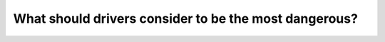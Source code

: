 .. raw:: html

   <div class="question-page">
   <div class="test-name">Canada BC Driver's License Knowledge Test Test Bank (2024)</div>

.. meta::
   :description: What should drivers consider to be the most dangerous?
   :keywords: Vancouver driver's license test, BC driver's license test driving environment, traffic hazards, driving safety

.. raw:: html

   <div class="question-card">


What should drivers consider to be the most dangerous?
============================================================================================================

.. raw:: html

   <hr>

.. raw:: html

   <div id="q104" class="quiz">
       <div class="option" id="q104-A" onclick="selectOption('q104', 'A', true)">
           A. Any driving environment that could cause harm
       </div>
       <div class="option" id="q104-B" onclick="selectOption('q104', 'B', false)">
           B. Other vehicles on the road
       </div>
       <div class="option" id="q104-C" onclick="selectOption('q104', 'C', false)">
           C. Drivers violating traffic rules
       </div>
       <div class="option" id="q104-D" onclick="selectOption('q104', 'D', false)">
           D. Adverse weather conditions
       </div>
       <p id="q104-result" class="result"></p>
   </div>

   <hr>

.. dropdown:: ►|explanation|

   The most dangerous situation is any driving environment that could cause harm. Drivers must remain vigilant and take preventive measures.

.. raw:: html

   <div class="nav-buttons">
       <a href="q103.html" class="button">|prev_question|</a>
       <span class="page-indicator">104 / 200</span>
       <a href="q105.html" class="button">|next_question|</a>
   </div>
   </div>

   </div>
